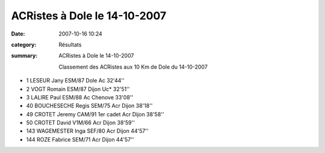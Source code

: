 ACRistes à Dole le 14-10-2007
=============================

:date: 2007-10-16 10:24
:category: Résultats
:summary: ACRistes à Dole le 14-10-2007

 Classement des ACRistes aux 10 Km de Dole du 14-10-2007 
 
- 1 	LESEUR Jany 	ESM/87 	Dole Ac	32'44''
- 2 	VOGT Romain 	ESM/87 	Dijon Uc* 	32'51''
- 3 	LALIRE Paul 	ESM/88 	Ac Chenove 	33'08''
- 40 	BOUCHESECHE Regis 	SEM/75 	Acr Dijon 38'18''
- 49 	CROTET Jeremy CAM/91 1er cadet 	Acr Dijon 	38'58''
- 50 	CROTET David V1M/66 	Acr Dijon 38'59''
- 143 	WAGEMESTER Inga 	SEF/80 	Acr Dijon 	44'57''
- 144 	ROZE Fabrice 	SEM/71 	Acr Dijon 	44'57''


.. _LESEUR Jany: javascript:bddThrowAthlete('resultats',%2013840,%2058)
.. _VOGT Romain: javascript:bddThrowAthlete('resultats',%2091931,%2058)
.. _LALIRE Paul: javascript:bddThrowAthlete('resultats',%2092085,%2058)
.. _BOUCHESECHE Regis: javascript:bddThrowAthlete('resultats',%201934892,%2058)
.. _CROTET Jeremy: javascript:bddThrowAthlete('resultats',%201576397,%2058)
.. _ROZE Fabrice: javascript:bddThrowAthlete('resultats',%20416974,%2058)
